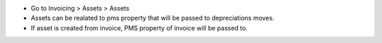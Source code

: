 * Go to Invoicing > Assets > Assets
* Assets can be realated to pms property that will be passed to depreciations moves.
* If asset is created from invoice, PMS property of invoice will be passed to.
